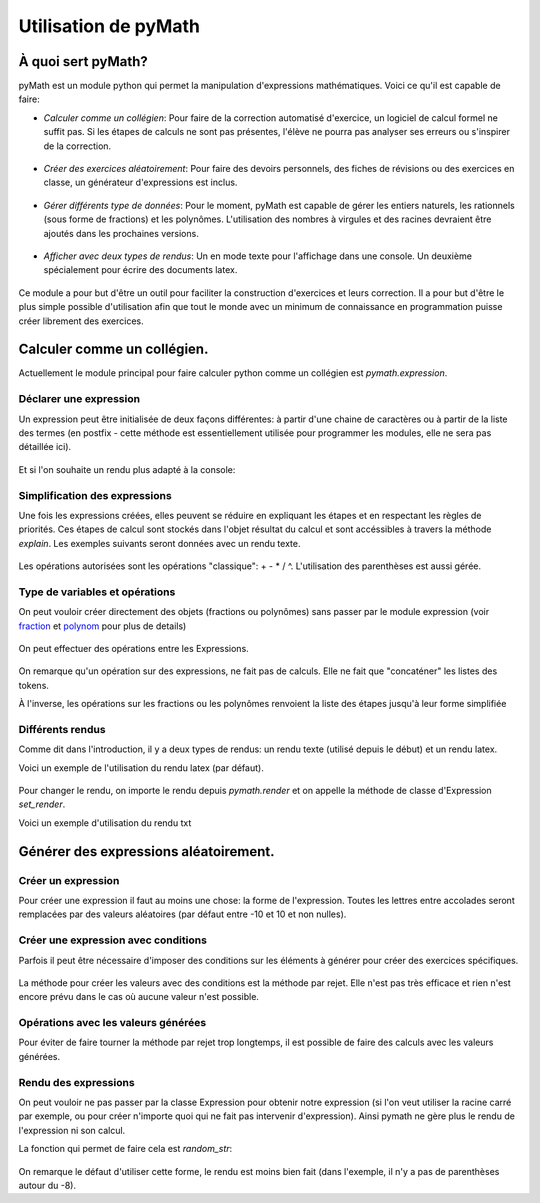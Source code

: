 Utilisation de pyMath
=====================

À quoi sert pyMath?
-------------------

pyMath est un module python qui permet la manipulation d'expressions
mathématiques. Voici ce qu'il est capable de faire:

-  *Calculer comme un collégien*: Pour faire de la correction automatisé
   d'exercice, un logiciel de calcul formel ne suffit pas. Si les étapes
   de calculs ne sont pas présentes, l'élève ne pourra pas analyser ses
   erreurs ou s'inspirer de la correction.

 .. code-block:: python
               >>> from pymath import Expression
               >>> ajout_fractions = Expression("2 / 5 + 2 / 3")
               >>> resultat = ajout_fractions.simplify()
               >>> print(resultat)
               \frac{ 16 }{ 15 }
               >>> for i in resultat.explain():
               ...      print(i)
               ...
               \frac{ 2 }{ 5 } + \frac{ 2 }{ 3 }
               \frac{ 2 \times 3 }{ 5 \times 3 } + \frac{ 2 \times 5 }{ 3 \times 5 }
               \frac{ 6 }{ 15 } + \frac{ 10 }{ 15 }
               \frac{ 6 + 10 }{ 15 }
               \frac{ 16 }{ 15 }


-  *Créer des exercices aléatoirement*: Pour faire des devoirs
   personnels, des fiches de révisions ou des exercices en classe, un
   générateur d'expressions est inclus.

 .. code-block:: python
               >>> from pymath import Expression
               >>> ajout_fraction = Expression.random("{a} + {b} / {c}")
               >>> print(ajout_fraction)
               2 + \frac{ 3 }{ 5 }

-  *Gérer différents type de données*: Pour le moment, pyMath est
   capable de gérer les entiers naturels, les rationnels (sous forme de
   fractions) et les polynômes. L'utilisation des nombres à virgules et
   des racines devraient être ajoutés dans les prochaines versions.

 .. code-block:: python
               >>> from pymath import Fraction
               >>> une_fraction = Fraction(1,2)
               >>> print(une_fraction)
               1 / 2
               >>> from pymath import Polynom
               >>> un_polynom = Polynom([1,2,3])
               >>> print(un_polynom)
               3 x^{ 2 } + 2 x + 1

-  *Afficher avec deux types de rendus*: Un en mode texte pour
   l'affichage dans une console. Un deuxième spécialement pour écrire
   des documents latex.

 .. code-block:: python
               >>> from pymath import Expression
               >>> ajout_fractions = Expression("2 / 5 + 2 / 3")
               >>> for i in ajout_fractions.simpliy().explain():
               ...      print(i)
               ...
               \frac{ 2 }{ 5 } + \frac{ 2 }{ 3 }
               \frac{ 2 \times 3 }{ 5 \times 3 } + \frac{ 2 \times 5 }{ 3 \times 5 }
               \frac{ 6 }{ 15 } + \frac{ 10 }{ 15 }
               \frac{ 6 + 10 }{ 15 }
               \frac{ 16 }{ 15 }
               >>> from pymath import txt
               >>> with Expression.tmp_render(txt):
               ...      for i in ajout_fractions.simpliy().explain():
               ...          print(i)
               ...
               2 / 5 + 2 / 3
               ( 2 * 3 ) / ( 5 * 3 ) + ( 2 * 5 ) / ( 3 * 5 )
               6 / 15 + 10 / 15
               ( 6 + 10 ) / 15
               16 / 15


Ce module a pour but d'être un outil pour faciliter la construction
d'exercices et leurs correction. Il a pour but d'être le plus simple
possible d'utilisation afin que tout le monde avec un minimum de
connaissance en programmation puisse créer librement des exercices.

Calculer comme un collégien.
----------------------------

Actuellement le module principal pour faire calculer python comme un
collégien est *pymath.expression*.

 .. code-block:: python
    >>> from pymath import Expression

Déclarer une expression
~~~~~~~~~~~~~~~~~~~~~~~

Un expression peut être initialisée de deux façons différentes: à partir
d'une chaine de caractères ou à partir de la liste des termes (en
postfix - cette méthode est essentiellement utilisée pour programmer les
modules, elle ne sera pas détaillée ici).

 .. code-block:: python
    >>> un_calcul = Expression("1 + 2 * 3")
    >>> print(un_calcul)
    1 + 2 \times 3
    >>> ajout_fractions = Expression("2 / 5 + 2 / 3")
    >>> print(ajout_fractions)
    \frac{ 2 }{ 5 } + \frac{ 2 }{ 3 }

Et si l'on souhaite un rendu plus adapté à la console:

 .. code-block:: python
    >>> from pymath import txt
    >>> Expression.set_render(txt)
    >>> print(un_calcul)
    1 + 2 * 3
    >>> print(ajout_fractions)
    2 / 5 + 2 / 3

Simplification des expressions
~~~~~~~~~~~~~~~~~~~~~~~~~~~~~~

Une fois les expressions créées, elles peuvent se réduire en expliquant
les étapes et en respectant les règles de priorités. Ces étapes de
calcul sont stockés dans l'objet résultat du calcul et sont accéssibles
à travers la méthode *explain*. Les exemples suivants seront données
avec un rendu texte.

 .. code-block:: python
    >>> from pymath import Expression
    >>> from pymath import txt
    >>> Expression.set_render(txt)

    >>> exp = Expression("1 + 2 * 3")
    >>> exp_simplifiee = exp.simplify()
    >>> print(exp_simplifiee)
    7
    >>> for i in exp_simplifiee.explain():
    ...     print(i)
    ... 
    1 + 2 * 3
    1 + 6
    7
        

Les opérations autorisées sont les opérations "classique": + - * / ^.
L'utilisation des parenthèses est aussi gérée.

 .. code-block:: python
    >>> exp = Expression("1 + 2 / 5")
    >>> for i in exp.simplify().explain():
    ...     print(i)
    ... 
    1 + 2 / 5
    ( 1 * 5 ) / ( 1 * 5 ) + ( 2 * 1 ) / ( 5 * 1 )
    ( 5 + 2 ) / 5
    7 / 5

    >>> exp = Expression("(2 + 4)(3 - 4 * 2)")
    >>> for i in exp.simplify().explain():
    ...     print(i)
    ... 
    ( 2 + 4 ) ( 3 - ( 4 * 2 ) )
    6 * ( 3 - 8 )
    6 * ( -5 )
    -30

Type de variables et opérations
~~~~~~~~~~~~~~~~~~~~~~~~~~~~~~~

On peut vouloir créer directement des objets (fractions ou polynômes)
sans passer par le module expression (voir `fraction <fraction.rst>`__
et `polynom <polynom.rst>`__ pour plus de details)

 .. code-block:: python
    >>> from pymath import Fraction
    >>> fraction1 = Fraction(1,2)
    >>> fraction2 = Fraction(2,3)
    >>> print(fraction1)
    1 / 2
    >>> from pymath import Polynom
    >>> p = Polynom([1,2,3])
    >>> print(p)
    3 x ^ 2 + 2 x + 1
    >>> q = Polynom([0,0,1])
    x ^ 2

On peut effectuer des opérations entre les Expressions.

 .. code-block:: python
    >>> fraction_expression = Expression("2 / 3")
    >>> autre_fraction_expression = Expression("4 / 9")
    >>> print(fraction_expression + autre_fraction_expression)
    2 / 3 + 4 / 9

On remarque qu'un opération sur des expressions, ne fait pas de calculs.
Elle ne fait que "concaténer" les listes des tokens.

À l'inverse, les opérations sur les fractions ou les polynômes renvoient
la liste des étapes jusqu'à leur forme simplifiée

 .. code-block:: python
    >>> addition_fraction = fraction1 + fraction2
    >>> print(addition_fraction)
    7 / 6
    >>> for i in addition_fraction.explain():
    ...     print(i)
    ...
    1 * 3 / 2 * 3 + 2 * 2 / 3 * 2
    ( 3 + 4 ) / 6
    7 / 6
    >>> r = p + q
    >>> print(r)
    4 x ^ 2 + 2 x + 1
    >>> for i in r.explain():
    ...     print(i)
    ...
    3 x ^ 2 + x ^ 2 + 2 x + 1
    ( 3 + 1 ) x ^ 2 + 2 x + 1
    4 x ^ 2 + 2 x + 1

Différents rendus
~~~~~~~~~~~~~~~~~

Comme dit dans l'introduction, il y a deux types de rendus: un rendu
texte (utilisé depuis le début) et un rendu latex.

Voici un exemple de l'utilisation du rendu latex (par défaut).

 .. code-block:: python
    >>> exp = Expression("1 + 2 / 5")
    >>> for i in exp.simplify().explain():
    ...     print(i)
    ... 
    1  +  \frac{ 2 }{ 5 }
    \frac{ 1 \times 5 }{ 1 \times 5 }  +  \frac{ 2 \times 1 }{ 5 \times 1 }
    \frac{ 5  +  2 }{ 5 }
    \frac{ 7 }{ 5 }

Pour changer le rendu, on importe le rendu depuis *pymath.render* et on
appelle la méthode de classe d'Expression *set_render*.

Voici un exemple d'utilisation du rendu txt

 .. code-block:: python
    >>> from pymath import txt
    >>> Expression.set_render(txt)
    >>> exp = Expression("1 + 2 / 5")
    >>> for i in exp.simplify().explain():
    ...     print(i)
    ... 
    2 / 5 + 2 / 3
    2 * 3 / 5 * 3 + 2 * 5 / 3 * 5
    ( 6 + 10 ) / 15
    16 / 15

Générer des expressions aléatoirement.
--------------------------------------

Créer un expression
~~~~~~~~~~~~~~~~~~~

Pour créer une expression il faut au moins une chose: la forme de
l'expression. Toutes les lettres entre accolades seront remplacées par
des valeurs aléatoires (par défaut entre -10 et 10 et non nulles).

 .. code-block:: python
    >>> form = "2* {a} + 3"
    >>> expression_aleatoire = Expression.random(form)
    >>> print(expression_aleatoire)
    '2 \times 9  +  3'
    >>> print(Expression.random(form,val_min = 30, val_max = 40))
    '2 \times 31  +  3'

Créer une expression avec conditions
~~~~~~~~~~~~~~~~~~~~~~~~~~~~~~~~~~~~

Parfois il peut être nécessaire d'imposer des conditions sur les
éléments à générer pour créer des exercices spécifiques.

 .. code-block:: python
    >>> form = "{a} / {b} + {c} / {d}"
    >>> conditions = ["abs({b}) != 1", "{d} > 1", "{b} != {d}", "gcd({a},{b}) == 1", "gcd({c},{d}) == 1"]
    >>> addition_fraction_alea = Expression.random(form, conditions)
    >>> print(addition_fraction_alea)
    '\frac{ 4 }{ 5 }  +  \frac{ 9 }{ 7 }'

La méthode pour créer les valeurs avec des conditions est la méthode par
rejet. Elle n'est pas très efficace et rien n'est encore prévu dans le
cas où aucune valeur n'est possible.

Opérations avec les valeurs générées
~~~~~~~~~~~~~~~~~~~~~~~~~~~~~~~~~~~~

Pour éviter de faire tourner la méthode par rejet trop longtemps, il est
possible de faire des calculs avec les valeurs générées.

 .. code-block:: python
    >>> form = "{a} / {b} + {c} / {k*b}"
    >>> conditions = ["abs({b}) != 1", "{k} > 1", "{b} != {d}", "gcd({a},{b}) == 1", "gcd({c},{k*b}) == 1"]
    >>> random_frac_add_generator = RdExpression(form, conditions)
    >>> print(random_frac_add_generator())
    \frac{ -9 }{ 7 }  +  \frac{ 1 }{ 28 }

Rendu des expressions
~~~~~~~~~~~~~~~~~~~~~

On peut vouloir ne pas passer par la classe Expression pour obtenir
notre expression (si l'on veut utiliser la racine carré par exemple, ou
pour créer n'importe quoi qui ne fait pas intervenir d'expression).
Ainsi pymath ne gère plus le rendu de l'expression ni son calcul.

La fonction qui permet de faire cela est *random_str*:

 .. code-block:: python
    >>> from pymath import random_str
    >>> form = "{a} / {b} + {c} / {k*b}"
    >>> conditions = ["abs({b}) != 1", "{d} > 1", "{b} != {d}", "gcd({a},{b}) == 1", "gcd({c},{k*b}) == 1"]
    >>> str_addition_fraction = random_str(form, conditions)
    >>> type(str_addition_fraction)
    str
    >>> print(str_addition_fraction)
    -2 / 5 + -8 / 35

    >>> form = "A({a},{b}), B({2*a}, {3*b})"
    >>> points_alea = random_str(form)
    >>> points_alea
    'A(7,5), B(14, 15)'

On remarque le défaut d'utiliser cette forme, le rendu est moins bien
fait (dans l'exemple, il n'y a pas de parenthèses autour du -8).
